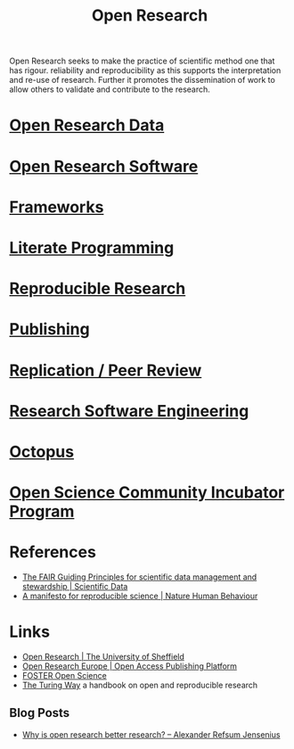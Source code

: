 :PROPERTIES:
:ID:       0911a63f-4b82-4bf1-9235-f1e41e93d210
:ROAM_ALIASES: "Open Research Overview"
:mtime:    20230228205121 20230103103308 20221228113013
:ctime:    20221228113013
:END:
#+title: Open Research
#+filetags: :open-research:

Open Research seeks to make the practice of scientific method one that has rigour. reliability and reproducibility as
this supports the interpretation and re-use of research. Further it promotes the dissemination of work to allow others
to validate and contribute to the research.

* [[id:4c9eab3d-4ae2-4f48-a32c-925929fe60bf][Open Research Data]]
* [[id:8a38a071-9901-4e35-9aec-213a0c65af00][Open Research Software]]
* [[id:af7ec14e-3022-4d4b-b05d-101e937569e2][Frameworks]]
* [[id:ab2f5dfb-e355-4dbb-8ca0-12845b82e38a][Literate Programming]]
* [[id:97d138e1-015a-406a-b7ec-c046f01246d2][Reproducible Research]]
* [[id:3df9f7ea-12c0-47ab-97a8-e2b3d6c72606][Publishing]]
* [[id:04cf68bf-0db2-403e-b0a6-9c94aa662577][Replication / Peer Review]]
* [[id:49d21f82-887e-4ec7-8963-89460673352a][Research Software Engineering]]
* [[id:5d84509c-5895-4890-b073-5cdfe0ad094f][Octopus]]
* [[id:8d52f6c2-84ba-4fa4-9755-7168e3b0b229][Open Science Community Incubator Program]]

* References
+ [[https://www.nature.com/articles/sdata201618][The FAIR Guiding Principles for scientific data management and stewardship | Scientific Data]]
+ [[https://www.nature.com/articles/s41562-016-0021][A manifesto for reproducible science | Nature Human Behaviour]]

* Links
+ [[https://www.sheffield.ac.uk/openresearch/][Open Research | The University of Sheffield]]
+ [[https://open-research-europe.ec.europa.eu/][Open Research Europe | Open Access Publishing Platform]]
+ [[https://www.fosteropenscience.eu/][FOSTER Open Science]]
+ [[https://the-turing-way.netlify.app/welcome][The Turing Way]] a handbook on open and reproducible research

** Blog Posts
 + [[https://www.arj.no/2020/08/27/open-research/][Why is open research better research? – Alexander Refsum Jensenius]]
